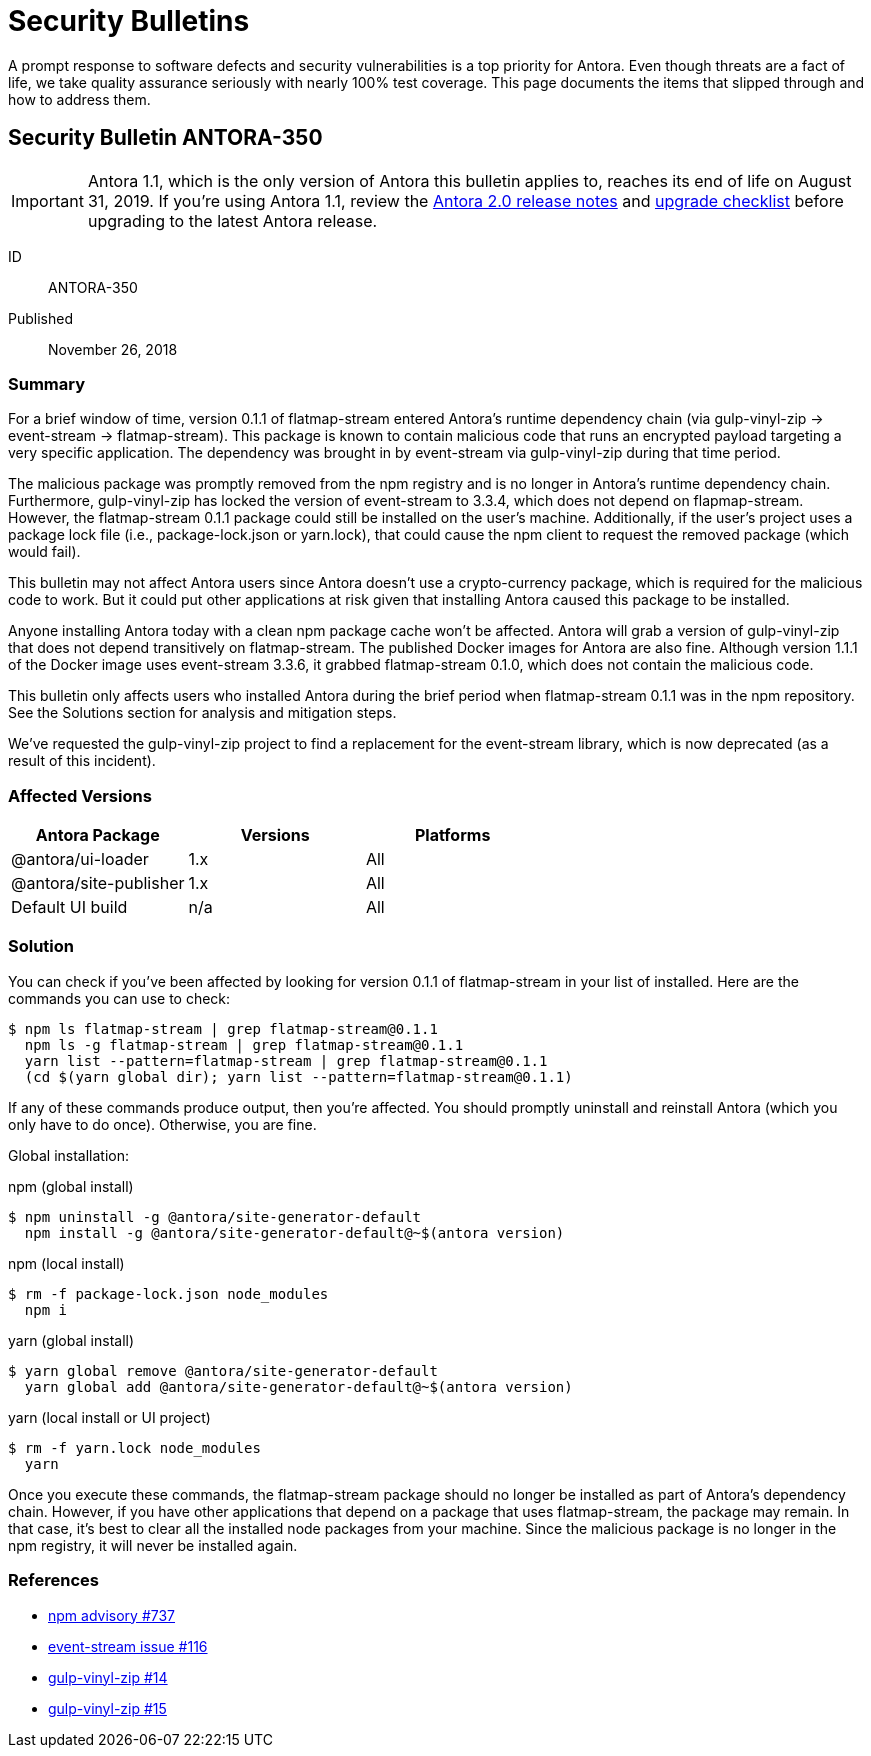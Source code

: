 = Security Bulletins

A prompt response to software defects and security vulnerabilities is a top priority for Antora.
Even though threats are a fact of life, we take quality assurance seriously with nearly 100% test coverage.
This page documents the items that slipped through and how to address them.

== Security Bulletin ANTORA-350

IMPORTANT: Antora 1.1, which is the only version of Antora this bulletin applies to, reaches its end of life on August 31, 2019.
If you're using Antora 1.1, review the xref:2.0@whats-new.adoc#antora-2-0-0[Antora 2.0 release notes] and xref:2.0@whats-new.adoc#checklist[upgrade checklist] before upgrading to the latest Antora release.

ID:: ANTORA-350
Published:: November 26, 2018

=== Summary

For a brief window of time, version 0.1.1 of flatmap-stream entered Antora's runtime dependency chain (via gulp-vinyl-zip -> event-stream -> flatmap-stream).
This package is known to contain malicious code that runs an encrypted payload targeting a very specific application.
The dependency was brought in by event-stream via gulp-vinyl-zip during that time period.

The malicious package was promptly removed from the npm registry and is no longer in Antora's runtime dependency chain.
Furthermore, gulp-vinyl-zip has locked the version of event-stream to 3.3.4, which does not depend on flapmap-stream.
However, the flatmap-stream 0.1.1 package could still be installed on the user's machine.
Additionally, if the user's project uses a package lock file (i.e., package-lock.json or yarn.lock), that could cause the npm client to request the removed package (which would fail).

This bulletin may not affect Antora users since Antora doesn't use a crypto-currency package, which is required for the malicious code to work.
But it could put other applications at risk given that installing Antora caused this package to be installed.

Anyone installing Antora today with a clean npm package cache won't be affected.
Antora will grab a version of gulp-vinyl-zip that does not depend transitively on flatmap-stream.
The published Docker images for Antora are also fine.
Although version 1.1.1 of the Docker image uses event-stream 3.3.6, it grabbed flatmap-stream 0.1.0, which does not contain the malicious code.

This bulletin only affects users who installed Antora during the brief period when flatmap-stream 0.1.1 was in the npm repository.
See the Solutions section for analysis and mitigation steps.

We've requested the gulp-vinyl-zip project to find a replacement for the event-stream library, which is now deprecated (as a result of this incident).

=== Affected Versions

|===
|Antora Package |Versions |Platforms

|@antora/ui-loader
|1.x
|All

|@antora/site-publisher
|1.x
|All

|Default UI build
|n/a
|All
|===

=== Solution

You can check if you've been affected by looking for version 0.1.1 of flatmap-stream in your list of installed.
Here are the commands you can use to check:

 $ npm ls flatmap-stream | grep flatmap-stream@0.1.1
   npm ls -g flatmap-stream | grep flatmap-stream@0.1.1
   yarn list --pattern=flatmap-stream | grep flatmap-stream@0.1.1
   (cd $(yarn global dir); yarn list --pattern=flatmap-stream@0.1.1)

If any of these commands produce output, then you're affected.
You should promptly uninstall and reinstall Antora (which you only have to do once).
Otherwise, you are fine.

Global installation:

.npm (global install)
 $ npm uninstall -g @antora/site-generator-default
   npm install -g @antora/site-generator-default@~$(antora version)

.npm (local install)
 $ rm -f package-lock.json node_modules
   npm i

.yarn (global install)
 $ yarn global remove @antora/site-generator-default
   yarn global add @antora/site-generator-default@~$(antora version)

.yarn (local install or UI project)
 $ rm -f yarn.lock node_modules
   yarn

Once you execute these commands, the flatmap-stream package should no longer be installed as part of Antora's dependency chain.
However, if you have other applications that depend on a package that uses flatmap-stream, the package may remain.
In that case, it's best to clear all the installed node packages from your machine.
Since the malicious package is no longer in the npm registry, it will never be installed again.

=== References

* https://www.npmjs.com/advisories/737[npm advisory #737^]
* https://github.com/dominictarr/event-stream/issues/116[event-stream issue #116^]
* https://github.com/joaomoreno/gulp-vinyl-zip/issues/14[gulp-vinyl-zip #14^]
* https://github.com/joaomoreno/gulp-vinyl-zip/issues/15[gulp-vinyl-zip #15^]
